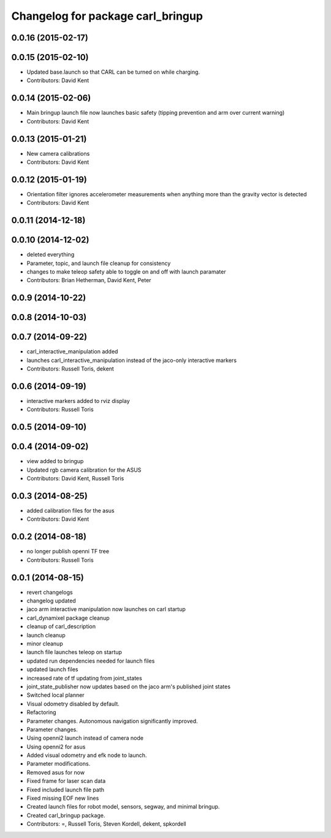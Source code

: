 ^^^^^^^^^^^^^^^^^^^^^^^^^^^^^^^^^^
Changelog for package carl_bringup
^^^^^^^^^^^^^^^^^^^^^^^^^^^^^^^^^^

0.0.16 (2015-02-17)
-------------------

0.0.15 (2015-02-10)
-------------------
* Updated base.launch so that CARL can be turned on while charging.
* Contributors: David Kent

0.0.14 (2015-02-06)
-------------------
* Main bringup launch file now launches basic safety (tipping prevention and arm over current warning)
* Contributors: David Kent

0.0.13 (2015-01-21)
-------------------
* New camera calibrations
* Contributors: David Kent

0.0.12 (2015-01-19)
-------------------
* Orientation filter ignores accelerometer measurements when anything more than the gravity vector is detected
* Contributors: David Kent

0.0.11 (2014-12-18)
-------------------

0.0.10 (2014-12-02)
-------------------
* deleted everything
* Parameter, topic, and launch file cleanup for consistency
* changes to make teleop safety able to toggle on and off with launch paramater
* Contributors: Brian Hetherman, David Kent, Peter

0.0.9 (2014-10-22)
------------------

0.0.8 (2014-10-03)
------------------

0.0.7 (2014-09-22)
------------------
* carl_interactive_manipulation added
* launches carl_interactive_manipulation instead of the jaco-only interactive markers
* Contributors: Russell Toris, dekent

0.0.6 (2014-09-19)
------------------
* interactive markers added to rviz display
* Contributors: Russell Toris

0.0.5 (2014-09-10)
------------------

0.0.4 (2014-09-02)
------------------
* view added to bringup
* Updated rgb camera calibration for the ASUS
* Contributors: David Kent, Russell Toris

0.0.3 (2014-08-25)
------------------
* added calibration files for the asus
* Contributors: David Kent

0.0.2 (2014-08-18)
------------------
* no longer publish openni TF tree
* Contributors: Russell Toris

0.0.1 (2014-08-15)
------------------
* revert changelogs
* changelog updated
* jaco arm interactive manipulation now launches on carl startup
* carl_dynamixel package cleanup
* cleanup of carl_description
* launch cleanup
* minor cleanup
* launch file launches teleop on startup
* updated run dependencies needed for launch files
* updated launch files
* increased rate of tf updating from joint_states
* joint_state_publisher now updates based on the jaco arm's published joint states
* Switched local planner
* Visual odometry disabled by default.
* Refactoring
* Parameter changes. Autonomous navigation significantly improved.
* Parameter changes.
* Using openni2 launch instead of camera node
* Using openni2 for asus
* Added visual odometry and efk node to launch.
* Parameter modifications.
* Removed asus for now
* Fixed frame for laser scan data
* Fixed included launch file path
* Fixed missing EOF new lines
* Created launch files for robot model, sensors, segway, and minimal bringup.
* Created carl_bringup package.
* Contributors: =, Russell Toris, Steven Kordell, dekent, spkordell
